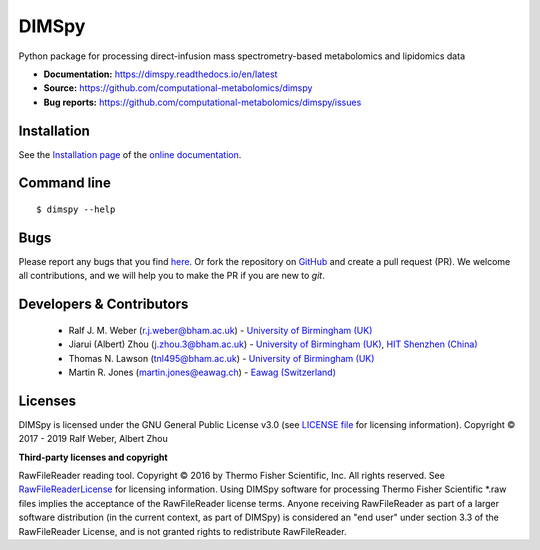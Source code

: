 DIMSpy
======
|Version| |Py versions| |Git| |Bioconda| |Build Status (Travis)| |Build Status (AppVeyor)| |License| |RTD doc| |codecov| |binder|

Python package for processing direct-infusion mass spectrometry-based metabolomics and lipidomics data

- **Documentation:** https://dimspy.readthedocs.io/en/latest
- **Source:** https://github.com/computational-metabolomics/dimspy
- **Bug reports:** https://github.com/computational-metabolomics/dimspy/issues

Installation
------------
See the `Installation page <https://dimspy.readthedocs.io/en/latest/introduction.html#installation>`__ of
the `online documentation <https://computational-metabolomics.github.io/dimspy/>`__.


Command line
------------
::

    $ dimspy --help


Bugs
----
Please report any bugs that you find `here <https://github.com/computational-metabolomics/dimspy/issues>`_.
Or fork the repository on `GitHub <https://github.com/computational-metabolomics/dimspy/>`_
and create a pull request (PR). We welcome all contributions, and we
will help you to make the PR if you are new to `git`.


Developers & Contributors
-------------------------
 - Ralf J. M. Weber (r.j.weber@bham.ac.uk) - `University of Birmingham (UK) <https://www.birmingham.ac.uk/staff/profiles/biosciences/weber-ralf.aspx>`_
 - Jiarui (Albert) Zhou (j.zhou.3@bham.ac.uk) - `University of Birmingham (UK) <http://www.birmingham.ac.uk/index.aspx>`_, `HIT Shenzhen (China) <http://www.hitsz.edu.cn>`_
 - Thomas N. Lawson (tnl495@bham.ac.uk) - `University of Birmingham (UK) <http://www.birmingham.ac.uk/index.aspx>`_
 - Martin R. Jones (martin.jones@eawag.ch) - `Eawag  (Switzerland) <https://www.eawag.ch/en/aboutus/portrait/organisation/staff/profile/martin-jones/show/>`_


Licenses
--------
DIMSpy is licensed under the GNU General Public License v3.0 (see `LICENSE file <https://github.com/computational-metabolomics/dimspy/blob/master/LICENSE>`_ for licensing information). Copyright © 2017 - 2019 Ralf Weber, Albert Zhou

**Third-party licenses and copyright**

RawFileReader reading tool. Copyright © 2016 by Thermo Fisher Scientific, Inc. All rights reserved. See `RawFileReaderLicense <https://github.com/computational-metabolomics/dimspy/blob/master/RawFileReaderLicense.rst>`_ for licensing information.
Using DIMSpy software for processing Thermo Fisher Scientific *.raw files implies the acceptance of the RawFileReader license terms.
Anyone receiving RawFileReader as part of a larger software distribution (in the current context, as part of DIMSpy) is considered an "end user" under
section 3.3 of the RawFileReader License, and is not granted rights to redistribute RawFileReader.


.. |Build Status (Travis)| image:: https://img.shields.io/travis/computational-metabolomics/dimspy.svg?style=flat&maxAge=3600&label=Travis-CI
   :target: https://travis-ci.com/computational-metabolomics/dimspy

.. |Build Status (AppVeyor)| image:: https://img.shields.io/appveyor/ci/RJMW/dimspy.svg?style=flat&maxAge=3600&label=AppVeyor
   :target: https://ci.appveyor.com/project/RJMW/dimspy/branch/master

.. |Py versions| image:: https://img.shields.io/pypi/pyversions/dimspy.svg?style=flat&maxAge=3600
   :target: https://pypi.python.org/pypi/dimspy/

.. |Version| image:: https://img.shields.io/pypi/v/dimspy.svg?style=flat&maxAge=3600
   :target: https://pypi.python.org/pypi/dimspy/

.. |Git| image:: https://img.shields.io/badge/repository-GitHub-blue.svg?style=flat&maxAge=3600
   :target: https://github.com/computational-metabolomics/dimspy

.. |Bioconda| image:: https://img.shields.io/badge/install%20with-bioconda-brightgreen.svg?style=flat&maxAge=3600
   :target: http://bioconda.github.io/recipes/dimspy/README.html

.. |License| image:: https://img.shields.io/pypi/l/dimspy.svg?style=flat&maxAge=3600
   :target: https://www.gnu.org/licenses/gpl-3.0.html

.. |RTD doc| image:: https://img.shields.io/badge/documentation-RTD-71B360.svg?style=flat&maxAge=3600
   :target: https://dimspy.readthedocs.io/en/latest/
   
.. |codecov| image:: https://codecov.io/gh/computational-metabolomics/dimspy/branch/master/graph/badge.svg
   :target: https://codecov.io/gh/computational-metabolomics/dimspy

.. |binder| image:: https://mybinder.org/badge_logo.svg
   :target: https://mybinder.org/v2/gh/computational-metabolomics/dimspy/master?filepath=notebooks%2Fworkflow.ipynb

